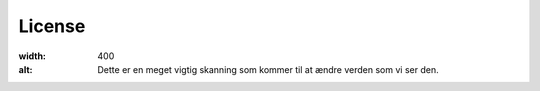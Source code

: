 License
=======

.. image:: C:\Users\sqv213\Københavns Universitet\Andreas Ettrup Clemmensen - CMITech\ReadTheDocs\Reconstructions\Pictures/Mouse_PET_CT.jpg
:width: 400
:alt: Dette er en meget vigtig skanning som kommer til at ændre verden som vi ser den.